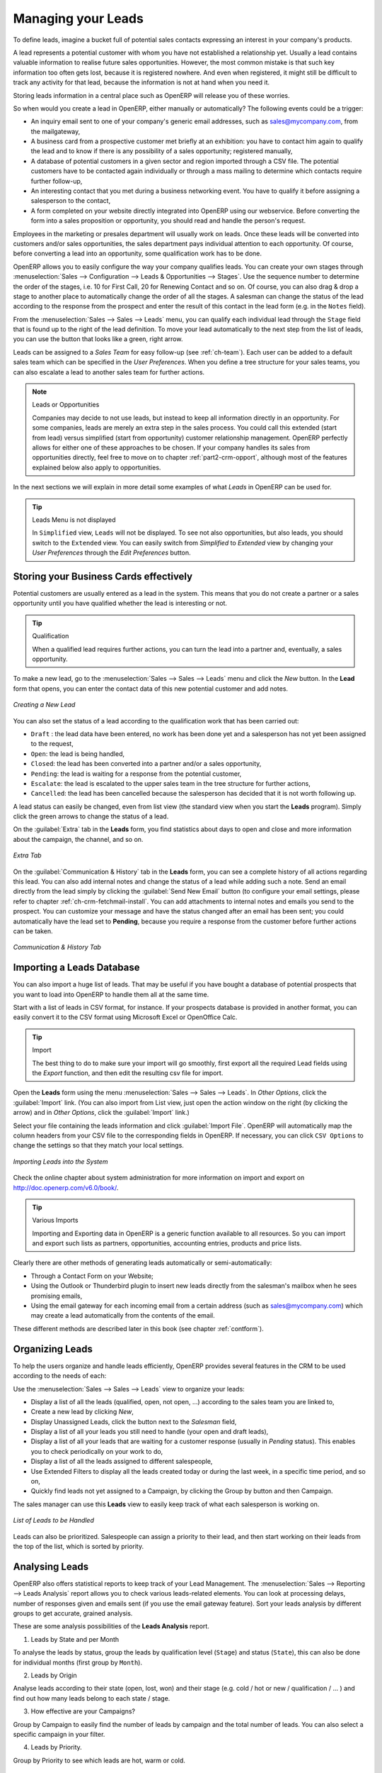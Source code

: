 
.. i18n: .. raw:: latex
.. i18n: 
.. i18n:     \afterpage{\clearpage}
..

.. raw:: latex

    \afterpage{\clearpage}

.. i18n: .. _part2-crm-leads:
.. i18n: 
.. i18n: Managing your Leads
.. i18n: ===================
..

.. _part2-crm-leads:

Managing your Leads
===================

.. i18n: To define leads, imagine a bucket full of potential sales contacts expressing an interest in your company's products. 
..

To define leads, imagine a bucket full of potential sales contacts expressing an interest in your company's products. 

.. i18n: A lead represents a potential customer with whom you have not established a relationship yet. Usually a lead contains valuable information to realise future sales opportunities. However, the most common mistake is that such key information too often gets lost, because it is registered nowhere. And even when registered, it might still be difficult to track any activity for that lead, because the information is not at hand when you need it.
..

A lead represents a potential customer with whom you have not established a relationship yet. Usually a lead contains valuable information to realise future sales opportunities. However, the most common mistake is that such key information too often gets lost, because it is registered nowhere. And even when registered, it might still be difficult to track any activity for that lead, because the information is not at hand when you need it.

.. i18n: Storing leads information in a central place such as OpenERP will release you of these worries.
..

Storing leads information in a central place such as OpenERP will release you of these worries.

.. i18n: So when would you create a lead in OpenERP, either manually or automatically? The following events could be a trigger:
..

So when would you create a lead in OpenERP, either manually or automatically? The following events could be a trigger:

.. i18n: * An inquiry email sent to one of your company's generic email addresses, such as sales@mycompany.com, from the mailgateway,
.. i18n: 
.. i18n: * A business card from a prospective customer met briefly at an exhibition: you have to contact him
.. i18n:   again to qualify the lead and to know if there is any possibility of a sales opportunity; registered manually,
.. i18n: 
.. i18n: * A database of potential customers in a given sector and region imported through a CSV file. The potential customers have to be
.. i18n:   contacted again individually or through a mass mailing to determine which contacts require further follow-up,
.. i18n: 
.. i18n: * An interesting contact that you met during a business networking event. You have to qualify it before assigning a salesperson to the contact,
.. i18n: 
.. i18n: * A form completed on your website directly integrated into OpenERP using our webservice. Before converting the form
.. i18n:   into a sales proposition or opportunity, you should read and handle the person's request.
..

* An inquiry email sent to one of your company's generic email addresses, such as sales@mycompany.com, from the mailgateway,

* A business card from a prospective customer met briefly at an exhibition: you have to contact him
  again to qualify the lead and to know if there is any possibility of a sales opportunity; registered manually,

* A database of potential customers in a given sector and region imported through a CSV file. The potential customers have to be
  contacted again individually or through a mass mailing to determine which contacts require further follow-up,

* An interesting contact that you met during a business networking event. You have to qualify it before assigning a salesperson to the contact,

* A form completed on your website directly integrated into OpenERP using our webservice. Before converting the form
  into a sales proposition or opportunity, you should read and handle the person's request.

.. i18n: Employees in the marketing or presales department will usually work on leads. Once these leads will be converted into customers and/or sales opportunities, the sales department pays individual attention to each opportunity. Of course, before converting a lead into an opportunity, some qualification work has to be done.
..

Employees in the marketing or presales department will usually work on leads. Once these leads will be converted into customers and/or sales opportunities, the sales department pays individual attention to each opportunity. Of course, before converting a lead into an opportunity, some qualification work has to be done.

.. i18n: OpenERP allows you to easily configure the way your company qualifies leads. You can create your own stages through :menuselection:`Sales --> Configuration --> Leads & Opportunities --> Stages`. Use the sequence number to determine the order of the stages, i.e. 10 for First Call, 20 for Renewing Contact and so on. Of course, you can also drag & drop a stage to another place to automatically change the order of all the stages. A salesman can change the status of the lead according to the response from the prospect and enter the result of this contact in the lead form (e.g. in the ``Notes`` field).
..

OpenERP allows you to easily configure the way your company qualifies leads. You can create your own stages through :menuselection:`Sales --> Configuration --> Leads & Opportunities --> Stages`. Use the sequence number to determine the order of the stages, i.e. 10 for First Call, 20 for Renewing Contact and so on. Of course, you can also drag & drop a stage to another place to automatically change the order of all the stages. A salesman can change the status of the lead according to the response from the prospect and enter the result of this contact in the lead form (e.g. in the ``Notes`` field).

.. i18n: From the :menuselection:`Sales --> Sales --> Leads` menu, you can qualify each individual lead through the ``Stage`` field that is found up to the right of the lead definition. To move your lead automatically to the next step from the list of leads, you can use the button that looks like a green, right arrow.
..

From the :menuselection:`Sales --> Sales --> Leads` menu, you can qualify each individual lead through the ``Stage`` field that is found up to the right of the lead definition. To move your lead automatically to the next step from the list of leads, you can use the button that looks like a green, right arrow.

.. i18n: Leads can be assigned to a *Sales Team* for easy follow-up (see  :ref:`ch-team`). Each user can be added to a default sales team which can be specified in the `User Preferences`. When you define a tree structure for your sales teams, you can also escalate a lead to another sales team for further actions.
..

Leads can be assigned to a *Sales Team* for easy follow-up (see  :ref:`ch-team`). Each user can be added to a default sales team which can be specified in the `User Preferences`. When you define a tree structure for your sales teams, you can also escalate a lead to another sales team for further actions.

.. i18n: .. note:: Leads or Opportunities
.. i18n: 
.. i18n:        Companies may decide to not use leads, but instead to keep all information directly in an opportunity. For some companies, leads are
.. i18n:        merely an extra step in the sales process. You could call this extended (start from lead) versus simplified (start from
.. i18n:        opportunity) customer relationship management.
.. i18n:        OpenERP perfectly allows for either one of these approaches to be chosen. If your company handles its sales from
.. i18n:        opportunities directly, feel free to move on to chapter :ref:`part2-crm-opport`, although most of the features explained below
.. i18n:        also apply to opportunities.
..

.. note:: Leads or Opportunities

       Companies may decide to not use leads, but instead to keep all information directly in an opportunity. For some companies, leads are
       merely an extra step in the sales process. You could call this extended (start from lead) versus simplified (start from
       opportunity) customer relationship management.
       OpenERP perfectly allows for either one of these approaches to be chosen. If your company handles its sales from
       opportunities directly, feel free to move on to chapter :ref:`part2-crm-opport`, although most of the features explained below
       also apply to opportunities.

.. i18n: In the next sections we will explain in more detail some examples of what `Leads` in OpenERP can be used for.
..

In the next sections we will explain in more detail some examples of what `Leads` in OpenERP can be used for.

.. i18n: .. tip:: Leads Menu is not displayed
.. i18n: 
.. i18n:         In  ``Simplified`` view, ``Leads`` will not be displayed. To see not also opportunities, but also leads, you should switch
.. i18n:         to the ``Extended`` view. You can easily switch from `Simplified` to `Extended` view by changing your `User Preferences` through
.. i18n:         the `Edit Preferences` button.
..

.. tip:: Leads Menu is not displayed

        In  ``Simplified`` view, ``Leads`` will not be displayed. To see not also opportunities, but also leads, you should switch
        to the ``Extended`` view. You can easily switch from `Simplified` to `Extended` view by changing your `User Preferences` through
        the `Edit Preferences` button.

.. i18n: Storing your Business Cards effectively
.. i18n: ---------------------------------------
..

Storing your Business Cards effectively
---------------------------------------

.. i18n: Potential customers are usually entered as a lead in the system. This means that you do not create a
.. i18n: partner or a sales opportunity until you have qualified whether the lead is interesting or not.
..

Potential customers are usually entered as a lead in the system. This means that you do not create a
partner or a sales opportunity until you have qualified whether the lead is interesting or not.

.. i18n: .. tip:: Qualification
.. i18n: 
.. i18n:       When a qualified lead requires further actions, you can turn the lead into a partner and, eventually, a sales opportunity.
..

.. tip:: Qualification

      When a qualified lead requires further actions, you can turn the lead into a partner and, eventually, a sales opportunity.

.. i18n: To make a new lead, go to the :menuselection:`Sales --> Sales --> Leads` menu and click the `New` button. In the **Lead** form that opens, you can enter the contact data of this new potential customer and add notes.
..

To make a new lead, go to the :menuselection:`Sales --> Sales --> Leads` menu and click the `New` button. In the **Lead** form that opens, you can enter the contact data of this new potential customer and add notes.

.. i18n: .. figure:: images/crm_lead_new.png
.. i18n:    :scale: 80
.. i18n:    :align: center
.. i18n: 
.. i18n:    *Creating a New Lead*
..

.. figure:: images/crm_lead_new.png
   :scale: 80
   :align: center

   *Creating a New Lead*

.. i18n: You can also set the status of a lead according to the qualification work that has been carried out:
..

You can also set the status of a lead according to the qualification work that has been carried out:

.. i18n: * ``Draft`` : the lead data have been entered, no work has been done yet and a salesperson has not
.. i18n:   yet been assigned to the request,
.. i18n: 
.. i18n: * ``Open``: the lead is being handled,
.. i18n: 
.. i18n: * ``Closed``: the lead has been converted into a partner and/or a sales opportunity,
.. i18n: 
.. i18n: * ``Pending``: the lead is waiting for a response from the potential customer,
.. i18n: 
.. i18n: * ``Escalate``: the lead is escalated to the upper sales team in the tree structure for further actions, 
.. i18n: 
.. i18n: * ``Cancelled``: the lead has been cancelled because the salesperson has decided that it is not worth
.. i18n:   following up.
..

* ``Draft`` : the lead data have been entered, no work has been done yet and a salesperson has not
  yet been assigned to the request,

* ``Open``: the lead is being handled,

* ``Closed``: the lead has been converted into a partner and/or a sales opportunity,

* ``Pending``: the lead is waiting for a response from the potential customer,

* ``Escalate``: the lead is escalated to the upper sales team in the tree structure for further actions, 

* ``Cancelled``: the lead has been cancelled because the salesperson has decided that it is not worth
  following up.

.. i18n: A lead status can easily be changed, even from list view (the standard view when you start the **Leads** program). Simply click the green arrows to change the status of a lead.
..

A lead status can easily be changed, even from list view (the standard view when you start the **Leads** program). Simply click the green arrows to change the status of a lead.

.. i18n: On the :guilabel:`Extra` tab in the **Leads** form, you find statistics about days to open and close and more information about the campaign, the channel, and so on.
..

On the :guilabel:`Extra` tab in the **Leads** form, you find statistics about days to open and close and more information about the campaign, the channel, and so on.

.. i18n: .. figure:: images/crm_lead_extra.jpeg
.. i18n:    :scale: 80
.. i18n:    :align: center
.. i18n: 
.. i18n:    *Extra Tab*
..

.. figure:: images/crm_lead_extra.jpeg
   :scale: 80
   :align: center

   *Extra Tab*

.. i18n: On the :guilabel:`Communication & History` tab in the **Leads** form, you can see a complete history of all actions regarding this lead. You can also add internal notes and change the status of a lead  while adding such a note. 
.. i18n: Send an email directly from the lead simply by clicking the :guilabel:`Send New Email` button (to configure your email settings, please refer to chapter :ref:`ch-crm-fetchmail-install`.
.. i18n: You can add attachments to internal notes and emails you send to the prospect. You can customize your message and have the status changed after an email has been sent; you could automatically have the lead set to **Pending**, because you require a response from the customer before further actions can be taken.
..

On the :guilabel:`Communication & History` tab in the **Leads** form, you can see a complete history of all actions regarding this lead. You can also add internal notes and change the status of a lead  while adding such a note. 
Send an email directly from the lead simply by clicking the :guilabel:`Send New Email` button (to configure your email settings, please refer to chapter :ref:`ch-crm-fetchmail-install`.
You can add attachments to internal notes and emails you send to the prospect. You can customize your message and have the status changed after an email has been sent; you could automatically have the lead set to **Pending**, because you require a response from the customer before further actions can be taken.

.. i18n: .. figure:: images/crm_lead_comm.jpeg
.. i18n:    :scale: 80
.. i18n:    :align: center
.. i18n: 
.. i18n:    *Communication & History Tab*
..

.. figure:: images/crm_lead_comm.jpeg
   :scale: 80
   :align: center

   *Communication & History Tab*

.. i18n: Importing a Leads Database
.. i18n: --------------------------
..

Importing a Leads Database
--------------------------

.. i18n: You can also import a huge list of leads. That may be useful if you have bought a database of
.. i18n: potential prospects that you want to load into OpenERP to handle them all at the same time.
..

You can also import a huge list of leads. That may be useful if you have bought a database of
potential prospects that you want to load into OpenERP to handle them all at the same time.

.. i18n: Start with a list of leads in CSV format, for instance. If your prospects database is provided in
.. i18n: another format, you can easily convert it to the CSV format using Microsoft Excel or OpenOffice Calc.
..

Start with a list of leads in CSV format, for instance. If your prospects database is provided in
another format, you can easily convert it to the CSV format using Microsoft Excel or OpenOffice Calc.

.. i18n: .. tip:: Import 
.. i18n: 
.. i18n:       The best thing to do to make sure your import will go smoothly, first export all the required Lead fields using the `Export` function,
.. i18n:       and then edit the resulting csv file for import.
..

.. tip:: Import 

      The best thing to do to make sure your import will go smoothly, first export all the required Lead fields using the `Export` function,
      and then edit the resulting csv file for import.

.. i18n: Open the **Leads** form using the menu :menuselection:`Sales --> Sales --> Leads`. In `Other Options`, click the :guilabel:`Import` link. (You can also import from List view, just open the action window on the right (by clicking the arrow) and in `Other Options`, click the :guilabel:`Import` link.) 
..

Open the **Leads** form using the menu :menuselection:`Sales --> Sales --> Leads`. In `Other Options`, click the :guilabel:`Import` link. (You can also import from List view, just open the action window on the right (by clicking the arrow) and in `Other Options`, click the :guilabel:`Import` link.) 

.. i18n: Select your file containing the leads information and click :guilabel:`Import File`. OpenERP will automatically map the column headers from your CSV file to the corresponding fields in OpenERP. If necessary, you can click ``CSV Options`` to change the settings so that they match your local settings. 
..

Select your file containing the leads information and click :guilabel:`Import File`. OpenERP will automatically map the column headers from your CSV file to the corresponding fields in OpenERP. If necessary, you can click ``CSV Options`` to change the settings so that they match your local settings. 

.. i18n: .. figure:: images/crm_lead_import1.jpeg
.. i18n:    :scale: 80
.. i18n:    :align: center
.. i18n: 
.. i18n:    *Importing Leads into the System*
..

.. figure:: images/crm_lead_import1.jpeg
   :scale: 80
   :align: center

   *Importing Leads into the System*

.. i18n: Check the online chapter about system administration for more information on import and export on http://doc.openerp.com/v6.0/book/.
..

Check the online chapter about system administration for more information on import and export on http://doc.openerp.com/v6.0/book/.

.. i18n: .. tip:: Various Imports
.. i18n: 
.. i18n:     Importing and Exporting data in OpenERP is a generic function available to all resources.
.. i18n:     So you can import and export such lists as partners, opportunities, accounting entries,
.. i18n:     products and price lists.
..

.. tip:: Various Imports

    Importing and Exporting data in OpenERP is a generic function available to all resources.
    So you can import and export such lists as partners, opportunities, accounting entries,
    products and price lists.

.. i18n: Clearly there are other methods of generating leads automatically or semi-automatically:
..

Clearly there are other methods of generating leads automatically or semi-automatically:

.. i18n: * Through a Contact Form on your Website;
.. i18n: 
.. i18n: * Using the Outlook or Thunderbird plugin to insert new leads directly from the salesman's mailbox when he sees promising emails,
.. i18n: 
.. i18n: * Using the email gateway for each incoming email from a certain address (such as
.. i18n:   sales@mycompany.com) which may create a lead automatically from the contents of the email.
..

* Through a Contact Form on your Website;

* Using the Outlook or Thunderbird plugin to insert new leads directly from the salesman's mailbox when he sees promising emails,

* Using the email gateway for each incoming email from a certain address (such as
  sales@mycompany.com) which may create a lead automatically from the contents of the email.

.. i18n: These different methods are described later in this book (see chapter :ref:`contform`).
..

These different methods are described later in this book (see chapter :ref:`contform`).

.. i18n: Organizing Leads
.. i18n: ----------------
..

Organizing Leads
----------------

.. i18n: To help the users organize and handle leads efficiently, OpenERP provides several features in the CRM to be used according to the needs of each:
..

To help the users organize and handle leads efficiently, OpenERP provides several features in the CRM to be used according to the needs of each:

.. i18n: Use the :menuselection:`Sales --> Sales --> Leads` view to organize your leads:
..

Use the :menuselection:`Sales --> Sales --> Leads` view to organize your leads:

.. i18n: * Display a list of all the leads (qualified, open, not open, ...) according to the sales team you are linked to,
.. i18n: 
.. i18n: * Create a new lead by clicking `New`,
.. i18n: 
.. i18n: * Display Unassigned Leads, click the button next to the `Salesman` field, 
.. i18n: 
.. i18n: * Display a list of all your leads you still need to handle (your open and draft leads),
.. i18n: 
.. i18n: * Display a list of all your leads that are waiting for a customer response (usually in `Pending` status). This enables you to check periodically on your work to do,
.. i18n: 
.. i18n: * Display a list of all the leads assigned to different salespeople,
.. i18n: 
.. i18n: * Use Extended Filters to display all the leads created today or during the last week, in a specific time period, and so on,
.. i18n: 
.. i18n: * Quickly find leads not yet assigned to a Campaign, by clicking the Group by button and then Campaign.
..

* Display a list of all the leads (qualified, open, not open, ...) according to the sales team you are linked to,

* Create a new lead by clicking `New`,

* Display Unassigned Leads, click the button next to the `Salesman` field, 

* Display a list of all your leads you still need to handle (your open and draft leads),

* Display a list of all your leads that are waiting for a customer response (usually in `Pending` status). This enables you to check periodically on your work to do,

* Display a list of all the leads assigned to different salespeople,

* Use Extended Filters to display all the leads created today or during the last week, in a specific time period, and so on,

* Quickly find leads not yet assigned to a Campaign, by clicking the Group by button and then Campaign.

.. i18n: The sales manager can use this **Leads** view to easily keep track of what each salesperson is working on.
..

The sales manager can use this **Leads** view to easily keep track of what each salesperson is working on.

.. i18n: .. figure:: images/crm_leads_list.png
.. i18n:    :scale: 80
.. i18n:    :align: center
.. i18n: 
.. i18n:    *List of Leads to be Handled*
..

.. figure:: images/crm_leads_list.png
   :scale: 80
   :align: center

   *List of Leads to be Handled*

.. i18n: Leads can also be prioritized. Salespeople can assign a priority to their lead, and then start working on their leads from the top of the list, which is sorted by priority. 
..

Leads can also be prioritized. Salespeople can assign a priority to their lead, and then start working on their leads from the top of the list, which is sorted by priority. 

.. i18n: Analysing Leads
.. i18n: ---------------
..

Analysing Leads
---------------

.. i18n: OpenERP also offers statistical reports to keep track of your Lead Management. The :menuselection:`Sales --> Reporting --> Leads Analysis` report allows you to check various leads-related elements. You can look at processing delays, number of responses given and emails sent (if you use the email gateway feature). Sort your leads analysis by different groups to get accurate, grained analysis.
..

OpenERP also offers statistical reports to keep track of your Lead Management. The :menuselection:`Sales --> Reporting --> Leads Analysis` report allows you to check various leads-related elements. You can look at processing delays, number of responses given and emails sent (if you use the email gateway feature). Sort your leads analysis by different groups to get accurate, grained analysis.

.. i18n: These are some analysis possibilities of the **Leads Analysis** report.
..

These are some analysis possibilities of the **Leads Analysis** report.

.. i18n: 1. Leads by State and per Month 
..

1. Leads by State and per Month 

.. i18n: To analyse the leads by status, group the leads by qualification level (``Stage``) and status (``State``), this can also be done for individual months (first group by ``Month``).
..

To analyse the leads by status, group the leads by qualification level (``Stage``) and status (``State``), this can also be done for individual months (first group by ``Month``).

.. i18n: 2. Leads by Origin
..

2. Leads by Origin

.. i18n: Analyse leads according to their state (open, lost, won) and their stage (e.g. cold / hot or new / qualification / ... ) and find out how many leads belong to each state / stage.
..

Analyse leads according to their state (open, lost, won) and their stage (e.g. cold / hot or new / qualification / ... ) and find out how many leads belong to each state / stage.

.. i18n: 3. How effective are your Campaigns? 
..

3. How effective are your Campaigns? 

.. i18n: Group by Campaign to easily find the number of leads by campaign and the total number of leads. You can also select a specific campaign in your filter. 
..

Group by Campaign to easily find the number of leads by campaign and the total number of leads. You can also select a specific campaign in your filter. 

.. i18n: 4. Leads by Priority.
..

4. Leads by Priority.

.. i18n: Group by Priority to see which leads are hot, warm or cold.
..

Group by Priority to see which leads are hot, warm or cold.

.. i18n: .. figure:: images/crm_lead_analys.jpeg
.. i18n:    :scale: 80
.. i18n:    :align: center
.. i18n: 
.. i18n:    *Leads Analysis*
..

.. figure:: images/crm_lead_analys.jpeg
   :scale: 80
   :align: center

   *Leads Analysis*

.. i18n: .. Copyright © Open Object Press. All rights reserved.
..

.. Copyright © Open Object Press. All rights reserved.

.. i18n: .. You may take electronic copy of this publication and distribute it if you don't
.. i18n: .. change the content. You can also print a copy to be read by yourself only.
..

.. You may take electronic copy of this publication and distribute it if you don't
.. change the content. You can also print a copy to be read by yourself only.

.. i18n: .. We have contracts with different publishers in different countries to sell and
.. i18n: .. distribute paper or electronic based versions of this book (translated or not)
.. i18n: .. in bookstores. This helps to distribute and promote the OpenERP product. It
.. i18n: .. also helps us to create incentives to pay contributors and authors using author
.. i18n: .. rights of these sales.
..

.. We have contracts with different publishers in different countries to sell and
.. distribute paper or electronic based versions of this book (translated or not)
.. in bookstores. This helps to distribute and promote the OpenERP product. It
.. also helps us to create incentives to pay contributors and authors using author
.. rights of these sales.

.. i18n: .. Due to this, grants to translate, modify or sell this book are strictly
.. i18n: .. forbidden, unless Tiny SPRL (representing Open Object Press) gives you a
.. i18n: .. written authorisation for this.
..

.. Due to this, grants to translate, modify or sell this book are strictly
.. forbidden, unless Tiny SPRL (representing Open Object Press) gives you a
.. written authorisation for this.

.. i18n: .. Many of the designations used by manufacturers and suppliers to distinguish their
.. i18n: .. products are claimed as trademarks. Where those designations appear in this book,
.. i18n: .. and Open Object Press was aware of a trademark claim, the designations have been
.. i18n: .. printed in initial capitals.
..

.. Many of the designations used by manufacturers and suppliers to distinguish their
.. products are claimed as trademarks. Where those designations appear in this book,
.. and Open Object Press was aware of a trademark claim, the designations have been
.. printed in initial capitals.

.. i18n: .. While every precaution has been taken in the preparation of this book, the publisher
.. i18n: .. and the authors assume no responsibility for errors or omissions, or for damages
.. i18n: .. resulting from the use of the information contained herein.
..

.. While every precaution has been taken in the preparation of this book, the publisher
.. and the authors assume no responsibility for errors or omissions, or for damages
.. resulting from the use of the information contained herein.

.. i18n: .. Published by Open Object Press, Grand Rosière, Belgium
..

.. Published by Open Object Press, Grand Rosière, Belgium
